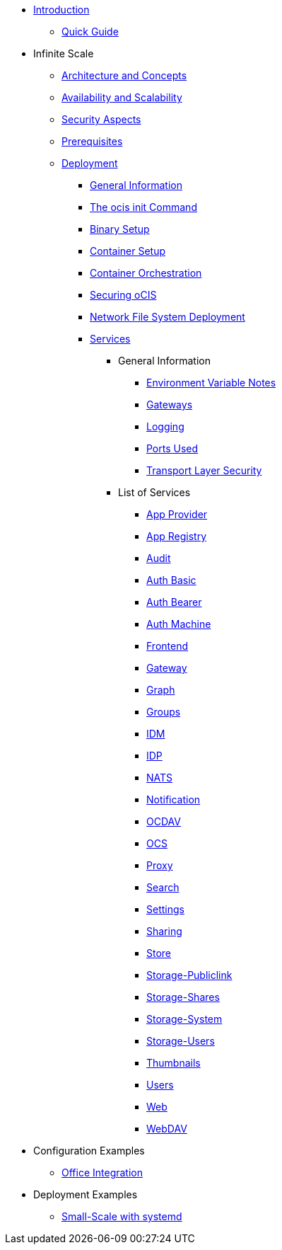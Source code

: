 * xref:index.adoc[Introduction]
** xref:quickguide/quickguide.adoc[Quick Guide]
* Infinite Scale 
** xref:architecture/architecture.adoc[Architecture and Concepts]
** xref:availability_scaling/availability_scaling.adoc[Availability and Scalability]
** xref:security/security.adoc[Security Aspects]
** xref:prerequisites/prerequisites.adoc[Prerequisites]
** xref:deployment/index.adoc[Deployment]
*** xref:deployment/general/general-info.adoc[General Information]
*** xref:deployment/general/ocis-init.adoc[The ocis init Command]
*** xref:deployment/binary/binary-setup.adoc[Binary Setup]
*** xref:deployment/container/container-setup.adoc[Container Setup]
*** xref:deployment/container/orchestration/orchestration.adoc[Container Orchestration]
*** xref:deployment/security/security.adoc[Securing oCIS]
*** xref:deployment/nfs/nfs.adoc[Network File System Deployment]
*** xref:deployment/services/services.adoc[Services]
**** General Information
***** xref:deployment/services/env-var-note.adoc[Environment Variable Notes]
***** xref:deployment/services/gateways.adoc[Gateways]
***** xref:deployment/services/logging.adoc[Logging]
***** xref:deployment/services/ports-used.adoc[Ports Used]
***** xref:deployment/services/tls.adoc[Transport Layer Security]
**** List of Services
***** xref:deployment/services/s-list/app-provider.adoc[App Provider]
***** xref:deployment/services/s-list/app-registry.adoc[App Registry]
***** xref:deployment/services/s-list/audit.adoc[Audit]
***** xref:deployment/services/s-list/auth-basic.adoc[Auth Basic]
***** xref:deployment/services/s-list/auth-bearer.adoc[Auth Bearer]
***** xref:deployment/services/s-list/auth-machine.adoc[Auth Machine]
***** xref:deployment/services/s-list/frontend.adoc[Frontend]
***** xref:deployment/services/s-list/gateway.adoc[Gateway]
***** xref:deployment/services/s-list/graph.adoc[Graph]
***** xref:deployment/services/s-list/groups.adoc[Groups]
***** xref:deployment/services/s-list/idm.adoc[IDM]
***** xref:deployment/services/s-list/idp.adoc[IDP]
***** xref:deployment/services/s-list/nats.adoc[NATS]
***** xref:deployment/services/s-list/notifications.adoc[Notification]
***** xref:deployment/services/s-list/ocdav.adoc[OCDAV]
***** xref:deployment/services/s-list/ocs.adoc[OCS]
***** xref:deployment/services/s-list/proxy.adoc[Proxy]
***** xref:deployment/services/s-list/search.adoc[Search]
***** xref:deployment/services/s-list/settings.adoc[Settings]
***** xref:deployment/services/s-list/sharing.adoc[Sharing]
***** xref:deployment/services/s-list/store.adoc[Store]
***** xref:deployment/services/s-list/storage-publiclink.adoc[Storage-Publiclink]
***** xref:deployment/services/s-list/storage-shares.adoc[Storage-Shares]
***** xref:deployment/services/s-list/storage-system.adoc[Storage-System]
***** xref:deployment/services/s-list/storage-users.adoc[Storage-Users]
***** xref:deployment/services/s-list/thumbnails.adoc[Thumbnails]
***** xref:deployment/services/s-list/users.adoc[Users]
***** xref:deployment/services/s-list/web.adoc[Web]
***** xref:deployment/services/s-list/webdav.adoc[WebDAV]
* Configuration Examples
** xref:configuration/office-integration.adoc[Office Integration]
// *** xref:deployment/deployment/deployment_examples.adoc[Deployment Examples]
* Deployment Examples
** xref:examples/small-scale.adoc[Small-Scale with systemd]

////
** xref:migration/index.adoc[Migrating from ownCloud 10 to ownCloud Infinite Scale]
** xref:maintenance/index.adoc[Maintenance]
////
